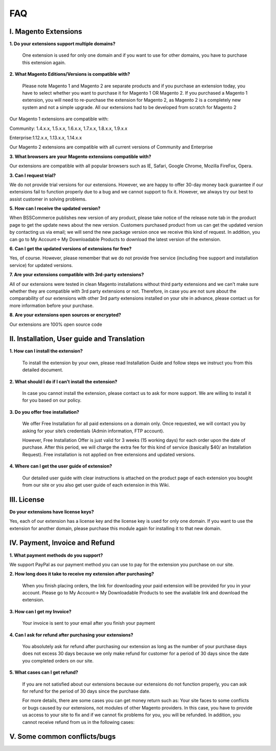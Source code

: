 FAQ
===

I. Magento Extensions
---------------------

**1.	Do your extensions support multiple domains?**

	One extension is used for only one domain and if you want to use for other domains, you have to purchase this extension again. 
	
**2.	What Magento Editions/Versions is compatible with?**

	Please note Magento 1 and Magento 2 are separate products and if you purchase an extension today,
	you have to select whether you want to purchase it for Magento 1 OR Magento 2. If you purchased a Magento 1 extension,
	you will need to re-purchase the extension for Magento 2, as Magento 2 is a completely new system and not a simple upgrade.
	All our extensions had to be developed from scratch for Magento 2

Our Magento 1 extensions are compatible with: 

.. role:: menu
	
:menu:`Community: 1.4.x.x, 1.5.x.x, 1.6.x.x, 1.7.x.x, 1.8.x.x, 1.9.x.x`

.. role:: menu
	
:menu:`Enterprise:1.12.x.x, 1.13.x.x, 1.14.x.x`

Our Magento 2 extensions are compatible with all current versions of Community and Enterprise 
	
**3.	What browsers are your Magento extensions compatible with?**

Our extensions are compatible with all popular browsers such as IE, Safari, Google Chrome, Mozilla FireFox, Opera. 

**3.	Can I request trial?**

We do not provide trial versions for our extensions. 
However, we are happy to offer 30-day money back guarantee if our extensions fail to function properly due to a bug and we cannot support to fix it. 
However, we always try our best to assist customer in solving problems. 

**5.	How can I receive the updated version?**

When BSSCommerce publishes new version of any product, 
please take notice of the release note tab in the product page to get the update news about the new version. 
Customers purchased product from us can get the updated version by contacting us via email; 
we will send the new package version once we receive this kind of request. 
In addition, you can go to My Account-> My Downloadable Products to download the latest version of the extension. 

**6.	Can I get the updated versions of extensions for free?**

Yes, of course. However, please remember that we do not provide free service (including free support and installation service) for updated versions.

**7.	Are your extensions compatible with 3rd-party extensions?**

All of our extensions were tested in clean Magento installations without third party extensions and we can't 
make sure whether they are compatible with 3rd party extensions or not. Therefore, 
in case you are not sure about the comparability of our extensions with other 3rd party extensions installed on your site in advance,
please contact us for more information before your purchase. 
 
**8.	Are your extensions open sources or encrypted?**

Our extensions are 100% open source code 

II.	Installation, User guide and Translation
---------------------------------------------

**1.	How can I install the extension?**

	To install the extension by your own, please read Installation Guide and follow steps we instruct you from this detailed document. 
	
**2.	What should I do if I can’t install the extension?**

	In case you cannot install the extension, please contact us to ask for more support. We are willing to install it for you based on our policy. 
	
**3.	Do you offer free installation?**
	
	We offer Free Installation for all paid extensions on a domain only. Once requested, we will contact you by asking for your site’s credentials 
	(Admin information, FTP account). 

	However, Free Installation Offer is just valid for 3 weeks (15 working days) for each order upon the date of purchase. After this period, 
	we will charge the extra fee for this kind of service (basically $40/ an Installation Request). Free installation is not applied on 
	free extensions and updated versions. 

**4.	Where can I get the user guide of extension?**

	Our detailed user guide with clear instructions is attached on the product page of each extension you bought from our site or you also get
	user guide of each extension in this Wiki. 
	
III.	License 
---------------------------------------------

**Do your extensions have license keys?**

Yes, each of our extension has a license key and the license key is used for only one domain. 
If you want to use the extension for another domain, please purchase this module again for installing it to that new domain.

IV.	Payment, Invoice and Refund
----------------------------------------------

**1.	What payment methods do you support?**

We support PayPal as our payment method you can use to pay for the extension you purchase on our site. 

**2.	How long does it take to receive my extension after purchasing?**

	When you finish placing orders, the link for downloading your paid extension will be provided for you in your account.
	Please go to My Account-> My Downloadable Products to see the available link and download the extension.
	
**3.	How can I get my Invoice?**

	Your invoice is sent to your email after you finish your payment 
	
**4.	Can I ask for refund after purchasing your extensions?**

	You absolutely ask for refund after purchasing our extension as long as the number of your purchase days does not excess 30 days because 
	we only make refund for customer for a period of 30 days since the date you completed orders on our site. 
	
**5.	What cases can I get refund?**

	If you are not satisfied about our extensions because our extensions do not function properly, you can ask for refund for the period of 30 days 
	since the purchase date.  
	
	For more details, there are some cases you can get money return such as: 
	Your site faces to some conflicts or bugs caused by our extensions, not modules of other Magento providers. 
	In this case, you have to provide us access to your site to fix and if we cannot fix problems for you, you will be refunded. 
	In addition, you cannot receive refund from us in the following cases: 


V.	Some common conflicts/bugs
----------------------------------------------


